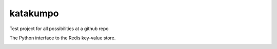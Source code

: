 katakumpo
================
Test project for all possibilities at a github repo

The Python interface to the Redis key-value store.

|Build Status|

|Coverage Status|

|Gitter chat|

|Analytics|

|PyPI|


.. |Build Status| image:: https://travis-ci.org/katakumpo/github-way.png?branch=develop
   :target: https://travis-ci.org/katakumpo/github-way
.. |Coverage Status| image:: https://coveralls.io/repos/katakumpo/github-way/badge.png?branch=develop
   :target: https://coveralls.io/r/katakumpo/github-way?branch=develop
.. |Gitter chat| image:: https://badges.gitter.im/katakumpo/github-way.png
   :target: https://gitter.im/katakumpo/github-way
.. |Analytics| image:: https://ga-beacon.appspot.com/UA-12615441-7/github-way/home
   :target: https://github.com/katakumpo/github-way
.. |PyPI| image:: http://img.shields.io/pypi/dm/github-way.svg
   :target: http://img.shields.io/pypi/dm/github-way.svg
.. |Bitdeli Badge| image:: https://d2weczhvl823v0.cloudfront.net/katakumpo/github-way/trend.png
   :target: https://bitdeli.com/free
